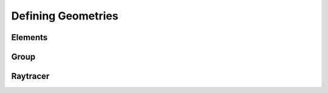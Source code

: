Defining Geometries
-----------------------

Elements
__________________


Group
________________


Raytracer
________________



